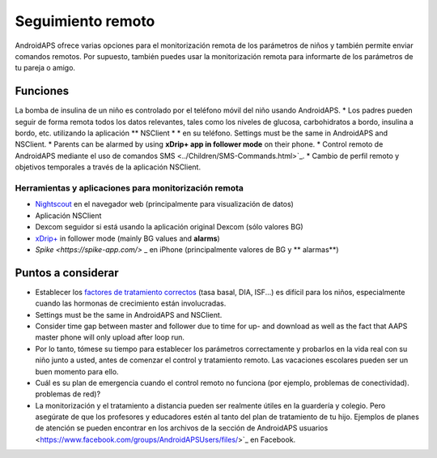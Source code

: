 Seguimiento remoto
**************************************************

.. imagen:: ../images/KidsMonitoring.png
  :alt: Seguimiento remoto
  
AndroidAPS ofrece varias opciones para el monitorización remota de los parámetros de niños y también permite enviar comandos remotos. Por supuesto, también puedes usar la monitorización remota para informarte de los parámetros de tu pareja o amigo.

Funciones
==================================================
La bomba de insulina de un niño es controlado por el teléfono móvil del niño usando AndroidAPS.
* Los padres pueden seguir de forma remota todos los datos relevantes, tales como los niveles de glucosa, carbohidratos a bordo, insulina a bordo, etc. utilizando la aplicación ** NSClient * * en su teléfono. Settings must be the same in AndroidAPS and NSClient.
* Parents can be alarmed by using **xDrip+ app in follower mode** on their phone.
* Control remoto de AndroidAPS mediante el uso de comandos SMS <../Children/SMS-Commands.html>`_.
* Cambio de perfil remoto y objetivos temporales a través de la aplicación NSClient.

Herramientas y aplicaciones para monitorización remota
--------------------------------------------------
* `Nightscout <http://www.nightscout.info/>`_ en el navegador web (principalmente para visualización de datos)
* Aplicación NSClient
*	Dexcom seguidor si está usando la aplicación original Dexcom (sólo valores BG)
*	`xDrip+ <../Configuration/xdrip.html>`_ in follower mode (mainly BG values and **alarms**)
* `Spike <https://spike-app.com/>` _ en iPhone (principalmente valores de BG y ** alarmas**)

Puntos a considerar
==================================================
* Establecer los `factores de tratamiento correctos <../Getting-Started/FAQ.html#how-to-begin>`_ (tasa basal, DIA, ISF...) es difícil para los niños, especialmente cuando las hormonas de crecimiento están involucradas. 
* Settings must be the same in AndroidAPS and NSClient.
* Consider time gap between master and follower due to time for up- and download as well as the fact that AAPS master phone will only upload after loop run.
* Por lo tanto, tómese su tiempo para establecer los parámetros correctamente y probarlos en la vida real con su niño junto a usted, antes de comenzar el control y tratamiento remoto. Las vacaciones escolares pueden ser un buen momento para ello.
* Cuál es su plan de emergencia cuando el control remoto no funciona (por ejemplo, problemas de conectividad). problemas de red)?
* La monitorización y el tratamiento a distancia pueden ser realmente útiles en la guardería y colegio. Pero asegúrate de que los profesores y educadores estén al tanto del plan de tratamiento de tu hijo. Ejemplos de planes de atención se pueden encontrar en los archivos de la sección de AndroidAPS usuarios <https://www.facebook.com/groups/AndroidAPSUsers/files/>`_ en Facebook.
